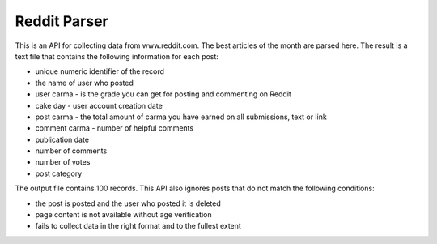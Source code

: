 Reddit Parser
==========

This is an API for collecting data from www.reddit.com. The best articles of the month are parsed
here. The result is a text file that contains the following information
for each post:

* unique numeric identifier of the record
* the name of user who posted
* user carma - is the grade you can get for posting and commenting on Reddit
* cake day - user account creation date
* post carma - the total amount of carma you have earned on all submissions, text or link
* comment carma - number of helpful comments
* publication date
* number of comments
* number of votes
* post category

The output file contains 100 records. This API also ignores posts
that do not match the following conditions:

* the post is posted and the user who posted it is deleted
* page content is not available without age verification
* fails to collect data in the right format and to the fullest extent
